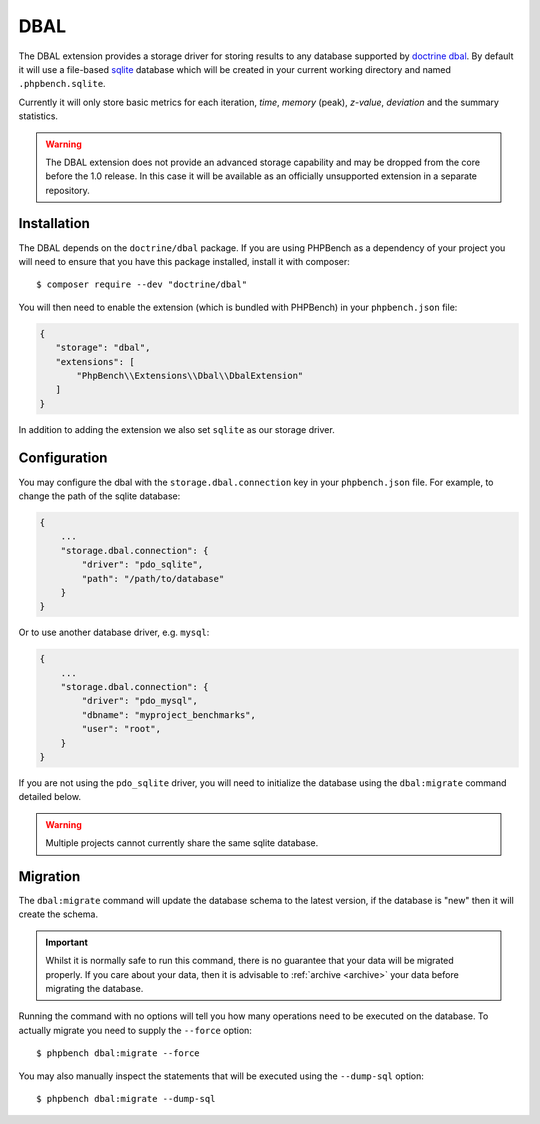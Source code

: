 DBAL
====

The DBAL extension provides a storage driver for storing results to any
database supported by `doctrine dbal`_. By default it will use a file-based sqlite_
database which will be created in your current working directory and named
``.phpbench.sqlite``.

Currently it will only store basic metrics for each iteration, `time`,
`memory` (peak), `z-value`, `deviation` and the summary statistics.

.. warning::

    The DBAL extension does not provide an advanced storage capability and may
    be dropped from the core before the 1.0 release. In this case it will be
    available as an officially unsupported extension in a separate repository.

Installation
------------

The DBAL depends on the ``doctrine/dbal`` package. If you are using PHPBench
as a dependency of your project you will need to ensure that you have this
package installed, install it with composer::

    $ composer require --dev "doctrine/dbal"

You will then need to enable the extension (which is bundled with PHPBench) in your
``phpbench.json`` file:

.. code-block:: javascript

    {
       "storage": "dbal",
       "extensions": [
           "PhpBench\\Extensions\\Dbal\\DbalExtension"
       ]
    }

In addition to adding the extension we also set ``sqlite`` as our storage
driver.

Configuration
-------------

You may configure the dbal with the ``storage.dbal.connection`` key in your
``phpbench.json`` file. For example, to change the path of the sqlite
database:

.. code-block:: javascript

    {
        ...
        "storage.dbal.connection": {
            "driver": "pdo_sqlite",
            "path": "/path/to/database"
        }
    }

Or to use another database driver, e.g. ``mysql``:

.. code-block:: javascript

    {
        ...
        "storage.dbal.connection": {
            "driver": "pdo_mysql",
            "dbname": "myproject_benchmarks",
            "user": "root",
        }
    }

If you are not using the ``pdo_sqlite`` driver, you will need to initialize
the database using the ``dbal:migrate`` command detailed below.

.. warning::

    Multiple projects cannot currently share the same sqlite database.

Migration
---------

The ``dbal:migrate`` command will update the database schema to the latest
version, if the database is "new" then it will create the schema.

.. important:: 

    Whilst it is normally safe to run this command, there is no guarantee that
    your data will be migrated properly. If you care about your data, then it
    is advisable to :ref:`archive <archive>` your data before migrating the database.

Running the command with no options will tell you how many operations need to
be executed on the database. To actually migrate you need to supply the
``--force`` option::

    $ phpbench dbal:migrate --force

You may also manually inspect the statements that will be executed using the
``--dump-sql`` option::

    $ phpbench dbal:migrate --dump-sql

.. _doctrine dbal: http://www.doctrine-project.org/projects/dbal.html
.. _sqlite: https://www.sqlite.org/

